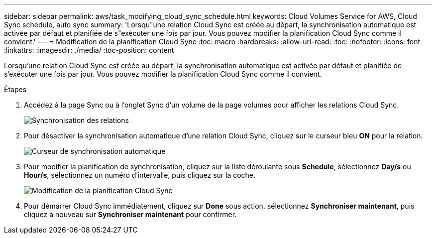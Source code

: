 ---
sidebar: sidebar 
permalink: aws/task_modifying_cloud_sync_schedule.html 
keywords: Cloud Volumes Service for AWS, Cloud Sync schedule, auto sync 
summary: 'Lorsqu"une relation Cloud Sync est créée au départ, la synchronisation automatique est activée par défaut et planifiée de s"exécuter une fois par jour. Vous pouvez modifier la planification Cloud Sync comme il convient.' 
---
= Modification de la planification Cloud Sync
:toc: macro
:hardbreaks:
:allow-uri-read: 
:toc: 
:nofooter: 
:icons: font
:linkattrs: 
:imagesdir: ./media/
:toc-position: content


[role="lead"]
Lorsqu'une relation Cloud Sync est créée au départ, la synchronisation automatique est activée par défaut et planifiée de s'exécuter une fois par jour. Vous pouvez modifier la planification Cloud Sync comme il convient.

.Étapes
. Accédez à la page Sync ou à l'onglet Sync d'un volume de la page volumes pour afficher les relations Cloud Sync.
+
image::diagram_modifying_cloud_sync_schedule_sync_relationship.png[Synchronisation des relations]

. Pour désactiver la synchronisation automatique d'une relation Cloud Sync, cliquez sur le curseur bleu *ON* pour la relation.
+
image::diagram_modifying_cloud_sync_schedule_auto_sync.png[Curseur de synchronisation automatique]

. Pour modifier la planification de synchronisation, cliquez sur la liste déroulante sous *Schedule*, sélectionnez *Day/s* ou *Hour/s*, sélectionnez un numéro d'intervalle, puis cliquez sur la coche.
+
image::diagram_modifying_cloud_sync_schedule.png[Modification de la planification Cloud Sync]

. Pour démarrer Cloud Sync immédiatement, cliquez sur *Done* sous action, sélectionnez *Synchroniser maintenant*, puis cliquez à nouveau sur *Synchroniser maintenant* pour confirmer.

